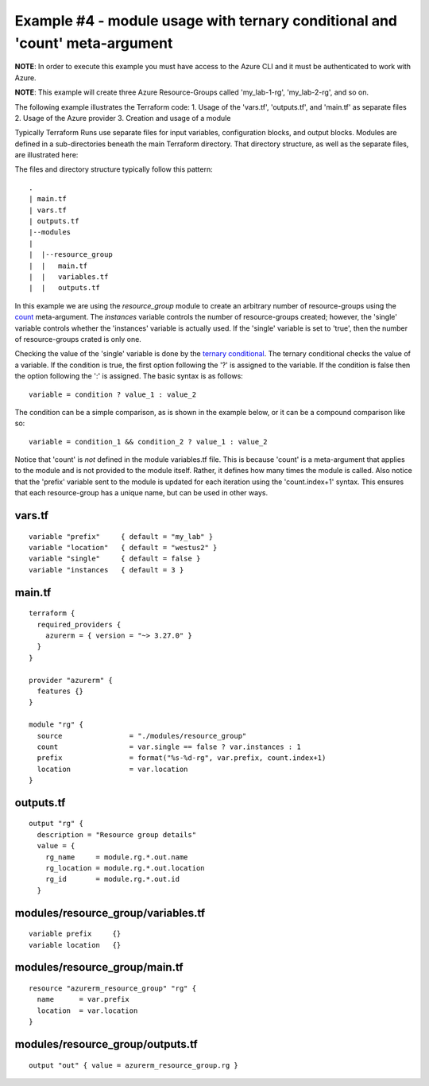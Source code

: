 Example #4 - module usage with ternary conditional and 'count' meta-argument
============================================================================

**NOTE**: In order to execute this example you must have access to the Azure CLI and it must be authenticated to work with Azure.

**NOTE**: This example will create three Azure Resource-Groups called 'my_lab-1-rg', 'my_lab-2-rg', and so on.

The following example illustrates the Terraform code:
1. Usage of the 'vars.tf', 'outputs.tf', and 'main.tf' as separate files
2. Usage of the Azure provider
3. Creation and usage of a module

Typically Terraform Runs use separate files for input variables, configuration blocks, and output blocks. Modules are defined in a sub-directories beneath the main Terraform directory. That directory structure, as well as the separate files, are illustrated here:

The files and directory structure typically follow this pattern:
::

    .
    | main.tf
    | vars.tf
    | outputs.tf
    |--modules
    |
    |  |--resource_group
    |  |   main.tf
    |  |   variables.tf
    |  |   outputs.tf

In this example we are using the *resource_group* module to create an arbitrary number of resource-groups using the `count <https://developer.hashicorp.com/terraform/language/meta-arguments/count>`_ meta-argument. The *instances* variable controls the number of resource-groups created; however, the 'single' variable controls whether the 'instances' variable is actually used. If the 'single' variable is set to 'true', then the number of resource-groups crated is only one.

Checking the value of the 'single' variable is done by the `ternary conditional <https://developer.hashicorp.com/terraform/language/expressions/conditionals>`_. The ternary conditional checks the value of a variable. If the condition is true, the first option following the '?' is assigned to the variable. If the condition is false then the option following the ':' is assigned. The basic syntax is as follows:
::

    variable = condition ? value_1 : value_2

The condition can be a simple comparison, as is shown in the example below, or it can be a compound comparison like so:
::

    variable = condition_1 && condition_2 ? value_1 : value_2


Notice that 'count' is *not* defined in the module variables.tf file. This is because 'count' is a meta-argument that applies to the module and is not provided to the module itself. Rather, it defines how many times the module is called. Also notice that the 'prefix' variable sent to the module is updated for each iteration using the 'count.index+1' syntax. This ensures that each resource-group has a unique name, but can be used in other ways.

vars.tf
---------
::

    variable "prefix"     { default = "my_lab" }
    variable "location"   { default = "westus2" }
    variable "single"     { default = false }
    variable "instances   { default = 3 }

main.tf
---------
::

    terraform {
      required_providers {
        azurerm = { version = "~> 3.27.0" }
      }
    }
    
    provider "azurerm" {
      features {}
    }
    
    module "rg" {
      source                = "./modules/resource_group"
      count                 = var.single == false ? var.instances : 1
      prefix                = format("%s-%d-rg", var.prefix, count.index+1)
      location              = var.location
    }

outputs.tf
------------
::

    output "rg" {
      description = "Resource group details"
      value = {
        rg_name     = module.rg.*.out.name
        rg_location = module.rg.*.out.location
        rg_id       = module.rg.*.out.id
      }

modules/resource_group/variables.tf
-------------------------------------
::

    variable prefix     {}
    variable location   {}

modules/resource_group/main.tf
--------------------------------
::

    resource "azurerm_resource_group" "rg" {
      name      = var.prefix
      location  = var.location
    }

modules/resource_group/outputs.tf
-----------------------------------
::

    output "out" { value = azurerm_resource_group.rg }


